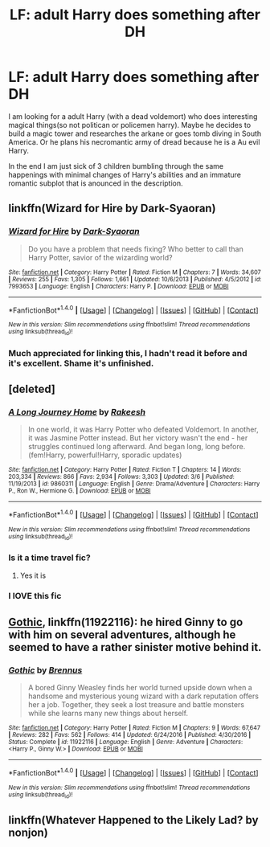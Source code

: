 #+TITLE: LF: adult Harry does something after DH

* LF: adult Harry does something after DH
:PROPERTIES:
:Author: Agasthenes
:Score: 16
:DateUnix: 1513263526.0
:DateShort: 2017-Dec-14
:FlairText: Request
:END:
I am looking for a adult Harry (with a dead voldemort) who does interesting magical things(so not politican or policemen harry). Maybe he decides to build a magic tower and researches the arkane or goes tomb diving in South America. Or he plans his necromantic army of dread because he is a Au evil Harry.

In the end I am just sick of 3 children bumbling through the same happenings with minimal changes of Harry's abilities and an immature romantic subplot that is anounced in the description.


** linkffn(Wizard for Hire by Dark-Syaoran)
:PROPERTIES:
:Author: T0lias
:Score: 4
:DateUnix: 1513266124.0
:DateShort: 2017-Dec-14
:END:

*** [[http://www.fanfiction.net/s/7993653/1/][*/Wizard for Hire/*]] by [[https://www.fanfiction.net/u/302101/Dark-Syaoran][/Dark-Syaoran/]]

#+begin_quote
  Do you have a problem that needs fixing? Who better to call than Harry Potter, savior of the wizarding world?
#+end_quote

^{/Site/: [[http://www.fanfiction.net/][fanfiction.net]] *|* /Category/: Harry Potter *|* /Rated/: Fiction M *|* /Chapters/: 7 *|* /Words/: 34,607 *|* /Reviews/: 255 *|* /Favs/: 1,305 *|* /Follows/: 1,661 *|* /Updated/: 10/6/2013 *|* /Published/: 4/5/2012 *|* /id/: 7993653 *|* /Language/: English *|* /Characters/: Harry P. *|* /Download/: [[http://www.ff2ebook.com/old/ffn-bot/index.php?id=7993653&source=ff&filetype=epub][EPUB]] or [[http://www.ff2ebook.com/old/ffn-bot/index.php?id=7993653&source=ff&filetype=mobi][MOBI]]}

--------------

*FanfictionBot*^{1.4.0} *|* [[[https://github.com/tusing/reddit-ffn-bot/wiki/Usage][Usage]]] | [[[https://github.com/tusing/reddit-ffn-bot/wiki/Changelog][Changelog]]] | [[[https://github.com/tusing/reddit-ffn-bot/issues/][Issues]]] | [[[https://github.com/tusing/reddit-ffn-bot/][GitHub]]] | [[[https://www.reddit.com/message/compose?to=tusing][Contact]]]

^{/New in this version: Slim recommendations using/ ffnbot!slim! /Thread recommendations using/ linksub(thread_id)!}
:PROPERTIES:
:Author: FanfictionBot
:Score: 3
:DateUnix: 1513266150.0
:DateShort: 2017-Dec-14
:END:


*** Much appreciated for linking this, I hadn't read it before and it's excellent. Shame it's unfinished.
:PROPERTIES:
:Author: bgottfried91
:Score: 3
:DateUnix: 1513309621.0
:DateShort: 2017-Dec-15
:END:


** [deleted]
:PROPERTIES:
:Score: 2
:DateUnix: 1513286624.0
:DateShort: 2017-Dec-15
:END:

*** [[http://www.fanfiction.net/s/9860311/1/][*/A Long Journey Home/*]] by [[https://www.fanfiction.net/u/236698/Rakeesh][/Rakeesh/]]

#+begin_quote
  In one world, it was Harry Potter who defeated Voldemort. In another, it was Jasmine Potter instead. But her victory wasn't the end - her struggles continued long afterward. And began long, long before. (fem!Harry, powerful!Harry, sporadic updates)
#+end_quote

^{/Site/: [[http://www.fanfiction.net/][fanfiction.net]] *|* /Category/: Harry Potter *|* /Rated/: Fiction T *|* /Chapters/: 14 *|* /Words/: 203,334 *|* /Reviews/: 866 *|* /Favs/: 2,934 *|* /Follows/: 3,303 *|* /Updated/: 3/6 *|* /Published/: 11/19/2013 *|* /id/: 9860311 *|* /Language/: English *|* /Genre/: Drama/Adventure *|* /Characters/: Harry P., Ron W., Hermione G. *|* /Download/: [[http://www.ff2ebook.com/old/ffn-bot/index.php?id=9860311&source=ff&filetype=epub][EPUB]] or [[http://www.ff2ebook.com/old/ffn-bot/index.php?id=9860311&source=ff&filetype=mobi][MOBI]]}

--------------

*FanfictionBot*^{1.4.0} *|* [[[https://github.com/tusing/reddit-ffn-bot/wiki/Usage][Usage]]] | [[[https://github.com/tusing/reddit-ffn-bot/wiki/Changelog][Changelog]]] | [[[https://github.com/tusing/reddit-ffn-bot/issues/][Issues]]] | [[[https://github.com/tusing/reddit-ffn-bot/][GitHub]]] | [[[https://www.reddit.com/message/compose?to=tusing][Contact]]]

^{/New in this version: Slim recommendations using/ ffnbot!slim! /Thread recommendations using/ linksub(thread_id)!}
:PROPERTIES:
:Author: FanfictionBot
:Score: 2
:DateUnix: 1513286641.0
:DateShort: 2017-Dec-15
:END:


*** Is it a time travel fic?
:PROPERTIES:
:Author: Agasthenes
:Score: 2
:DateUnix: 1513321487.0
:DateShort: 2017-Dec-15
:END:

**** Yes it is
:PROPERTIES:
:Score: 1
:DateUnix: 1513343974.0
:DateShort: 2017-Dec-15
:END:


*** I lOVE this fic
:PROPERTIES:
:Author: AthenaCalypso
:Score: 2
:DateUnix: 1513712172.0
:DateShort: 2017-Dec-19
:END:


** [[https://www.fanfiction.net/s/11922116/1/Gothic][Gothic]], linkffn(11922116): he hired Ginny to go with him on several adventures, although he seemed to have a rather sinister motive behind it.
:PROPERTIES:
:Author: InquisitorCOC
:Score: 2
:DateUnix: 1513266240.0
:DateShort: 2017-Dec-14
:END:

*** [[http://www.fanfiction.net/s/11922116/1/][*/Gothic/*]] by [[https://www.fanfiction.net/u/4577618/Brennus][/Brennus/]]

#+begin_quote
  A bored Ginny Weasley finds her world turned upside down when a handsome and mysterious young wizard with a dark reputation offers her a job. Together, they seek a lost treasure and battle monsters while she learns many new things about herself.
#+end_quote

^{/Site/: [[http://www.fanfiction.net/][fanfiction.net]] *|* /Category/: Harry Potter *|* /Rated/: Fiction M *|* /Chapters/: 9 *|* /Words/: 67,647 *|* /Reviews/: 282 *|* /Favs/: 562 *|* /Follows/: 414 *|* /Updated/: 6/24/2016 *|* /Published/: 4/30/2016 *|* /Status/: Complete *|* /id/: 11922116 *|* /Language/: English *|* /Genre/: Adventure *|* /Characters/: <Harry P., Ginny W.> *|* /Download/: [[http://www.ff2ebook.com/old/ffn-bot/index.php?id=11922116&source=ff&filetype=epub][EPUB]] or [[http://www.ff2ebook.com/old/ffn-bot/index.php?id=11922116&source=ff&filetype=mobi][MOBI]]}

--------------

*FanfictionBot*^{1.4.0} *|* [[[https://github.com/tusing/reddit-ffn-bot/wiki/Usage][Usage]]] | [[[https://github.com/tusing/reddit-ffn-bot/wiki/Changelog][Changelog]]] | [[[https://github.com/tusing/reddit-ffn-bot/issues/][Issues]]] | [[[https://github.com/tusing/reddit-ffn-bot/][GitHub]]] | [[[https://www.reddit.com/message/compose?to=tusing][Contact]]]

^{/New in this version: Slim recommendations using/ ffnbot!slim! /Thread recommendations using/ linksub(thread_id)!}
:PROPERTIES:
:Author: FanfictionBot
:Score: 1
:DateUnix: 1513266295.0
:DateShort: 2017-Dec-14
:END:


** linkffn(Whatever Happened to the Likely Lad? by nonjon)
:PROPERTIES:
:Author: steve_wheeler
:Score: 1
:DateUnix: 1513842798.0
:DateShort: 2017-Dec-21
:END:
